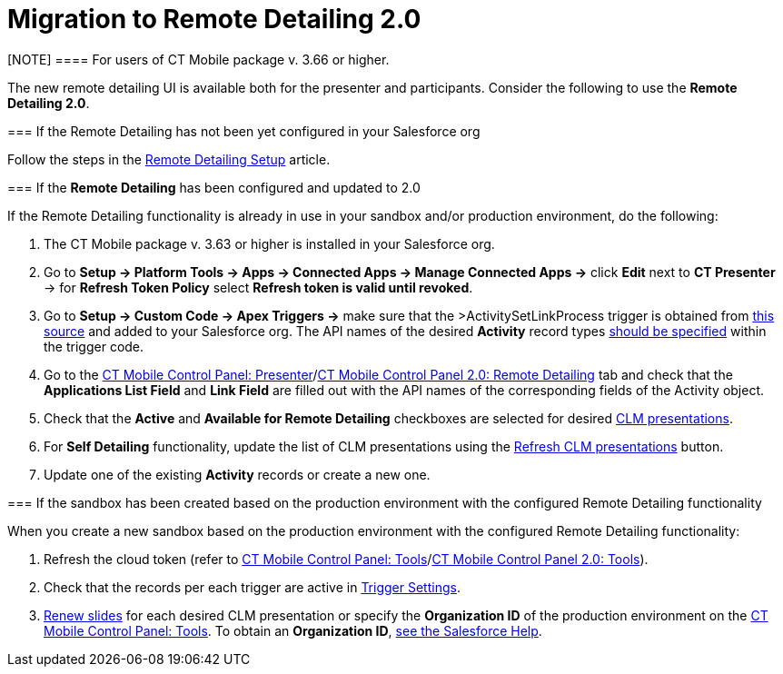 = Migration to Remote Detailing 2.0

[NOTE] ==== For users of CT Mobile package v. 3.66 or higher.
====

The new remote detailing UI is available both for the presenter and
participants. Consider the following to use the *Remote Detailing 2.0*.

[[h2_2023541197]]
=== If the Remote Detailing has not been yet configured in your Salesforce org

Follow the steps in the xref:remote-detailing-setup[Remote
Detailing Setup] article.

[[h2_1683593068]]
=== If the *Remote Detailing* has been configured and updated to 2.0

If the Remote Detailing functionality is already in use in your sandbox
and/or production environment, do the following:

. The CT Mobile package v. 3.63 or higher is installed in your
Salesforce org.
. Go to *Setup → Platform Tools → Apps → Connected Apps → Manage
Connected Apps →* click *Edit* next to *CT Presenter* → for *Refresh
Token Policy* select *Refresh token is valid until revoked*.
. Go to *Setup → Custom Code → Apex Triggers →* make sure that the
[.apiobject]#>ActivitySetLinkProcess# trigger is obtained
from
https://github.com/ctsf/CLM-RemoteDetailing-Public/blob/master/source/remoteDetailing/src/triggers/ActivitySetLinkProcess.trigger[this
source] and added to your Salesforce org. The API names of the desired
*Activity* record types
xref:remote-detailing-apex-trigger-classes-and-quick-action#h2_249047963[should
be specified] within the trigger code.
. Go to the xref:ct-mobile-control-panel-presenter[CT Mobile
Control Panel:
Presenter]/xref:ct-mobile-control-panel-remote-detailing-new[CT
Mobile Control Panel 2.0: Remote Detailing] tab and check that the
*Applications List Field* and *Link Field* are filled out with the API
names of the corresponding fields of the [.object]#Activity#
object.
. Check that the *Active* and *Available for Remote Detailing*
checkboxes are selected for desired xref:ios/ct-presenter/about-ct-presenter/clm-scheme/clm-application.adoc[CLM
presentations].
. For *Self Detailing* functionality, update the list of CLM
presentations using the
xref:ct-mobile-control-panel-presenter#h2_891805269[Refresh CLM
presentations] button.
. Update one of the existing *Activity* records or create a new one.

[[h2_589224069]]
=== If the sandbox has been created based on the production environment with the configured Remote Detailing functionality

When you create a new sandbox based on the production environment with
the configured Remote Detailing functionality:

. Refresh the cloud token (refer to
xref:ios/admin-guide/ct-mobile-control-panel/ct-mobile-control-panel-tools/index.adoc#h3_2011978[CT Mobile Control
Panel: Tools]/xref:ct-mobile-control-panel-tools-new#h2_2011978[CT
Mobile Control Panel 2.0: Tools]).
. Check that the records per each trigger are active in
xref:ios/admin-guide/ct-mobile-control-panel/custom-settings/trigger-settings.adoc[Trigger Settings].
. xref:publishing-clm-presentations#h3_1098755975[Renew slides] for
each desired CLM presentation or specify the *Organization ID* of the
production environment on the
xref:ios/admin-guide/ct-mobile-control-panel/ct-mobile-control-panel-tools/index.adoc#h3_964087610[CT Mobile Control
Panel: Tools]. To obtain an *Organization ID*,
https://help.salesforce.com/articleView?id=000325251&mode=1&type=1[see
the Salesforce Help].
